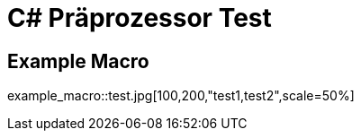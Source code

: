 = C# Präprozessor Test
:source-highlighter: rouge

== Example Macro

example_macro::test.jpg[100,200,"test1,test2",scale=50%]
